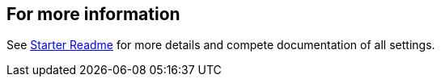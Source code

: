 == For more information

See link:https://github.com/Azure/azure-sdk-for-java/tree/main/sdk/spring/spring-cloud-azure-starter-appconfiguration-config[Starter Readme] for more details and compete documentation of all settings.